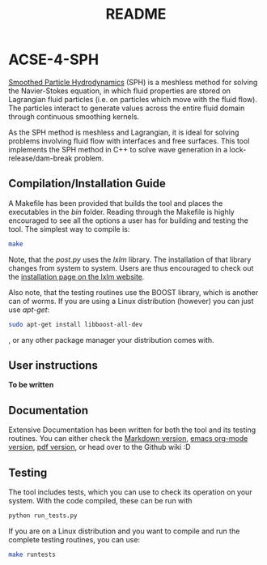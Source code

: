 #+TITLE: README

* ACSE-4-SPH

[[https://en.wikipedia.org/wiki/Smoothed-particle_hydrodynamics][Smoothed Particle Hydrodynamics]] (SPH) is a meshless
method for solving the Navier-Stokes equation, in which fluid properties are stored on Lagrangian fluid particles (i.e. on
particles which move with the fluid flow). The particles interact to generate values across the entire fluid domain through
continuous smoothing kernels.

As the SPH method is meshless and Lagrangian, it is ideal for solving problems involving fluid flow with interfaces and free
surfaces. This tool implements the SPH method in C++ to solve wave generation in a lock-release/dam-break problem.

** Compilation/Installation Guide
A Makefile has been provided that builds the tool and places the executables in
the /bin/ folder. Reading through the Makefile is highly encouraged to see all
the options a user has for building and testing the tool. The simplest way to
compile is:
#+BEGIN_SRC bash
make
#+END_SRC

Note, that the /post.py/ uses the /lxlm/ library. The installation of that
library changes from system to system. Users are thus encouraged to check out
the [[https://lxml.de/installation.html][installation page on the lxlm website]].

Also note, that the testing routines use the BOOST library, which is another can
of worms. If you are using a Linux distribution (however) you can just use /apt-get/:

#+BEGIN_SRC bash
sudo apt-get install libboost-all-dev
#+END_SRC
, or any other package manager your distribution comes with.

** User instructions

*To be written*

** Documentation
Extensive Documentation has been written for both the tool and its testing
routines.
You can either check the [[https://github.com/acse-2019/acse-4-sph-ness/blob/master/Documentation.md][Markdown version]], [[https://github.com/acse-2019/acse-4-sph-ness/blob/master/Documentation.org][emacs org-mode version]], [[https://github.com/acse-2019/acse-4-sph-ness/blob/master/Documentation.pdf][pdf version]], or head over to the Github wiki :D

** Testing

The tool includes tests, which you can use to check its operation on your system. With the code compiled, these can be run
with

#+BEGIN_SRC bash
python run_tests.py
#+END_SRC

If you are on a Linux distribution and you want to compile and run the complete
testing routines, you can use:

#+BEGIN_SRC bash
make runtests
#+END_SRC
